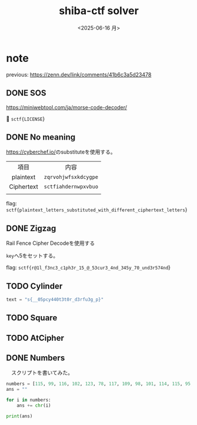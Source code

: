 #+TITLE: shiba-ctf solver
#+DATE: <2025-06-16 月>

* note

previous: [[https://zenn.dev/link/comments/41b6c3a5d23478]]

** COMMENT demo

#+begin_src python :results output
  print(ord('a'))
  print(chr(97))
#+end_src

#+RESULTS:
: 97
: a

** DONE SOS

[[https://miniwebtool.com/ja/morse-code-decoder/]]

🚩 src_text{sctf{LICENSE}}

** DONE No meaning

[[https://cyberchef.io/]]のsubstituteを使用する。

|    <c>     |             <c>              |
|    項目    |             内容             |
| plaintext  | src_text{zqrvohjwfsxkdcygpe} |
| Ciphertext | src_text{sctfiahdernwpxvbuo} |
|            |                              |

flag: src_text{sctf{plaintext_letters_substituted_with_different_ciphertext_letters}}

** DONE Zigzag

Rail Fence Cipher Decodeを使用する

src_text{key}へ5をセットする。

flag: src_text{sctf{r@1l_f3nc3_c1ph3r_15_@_53cur3_4nd_345y_70_und3r574nd}}

** TODO Cylinder

#+begin_src python :tangle solver/cylinder.py :results output
  text = "s{__05pcy440t3t0r_d3rfu3g_p}"
#+end_src

#+RESULTS:

** TODO Square

** TODO AtCipher

** DONE Numbers

　スクリプトを書いてみた。

#+begin_src python :results output
  numbers = [115, 99, 116, 102, 123, 78, 117, 109, 98, 101, 114, 115, 95, 97, 114, 101, 95, 97, 95, 99, 111, 109, 109, 111, 110, 95, 108, 97, 110, 103, 117, 97, 103, 101, 125]
  ans = ""

  for i in numbers:
      ans += chr(i)

  print(ans)
#+end_src

#+RESULTS:
: sctf{Numbers_are_a_common_language}

*** COMMENT with Rust

To use rust, we need toml...

#+begin_src rust
  use ascii_converter::*;

  fn main() {
      let numbers = vec![115, 99, 116, 102, 123, 78, 117, 109, 98, 101, 114, 115, 95, 97, 114, 101, 95, 97, 95, 99, 111, 109, 109, 111, 110, 95, 108, 97, 110, 103, 117, 97, 103, 101, 125];

      match decimals_to_string(&input){
  	Ok(num) => println!("* Output: {}", num),
  	Err(e) => println!("* Error: {}", e),
      };
  }
#+end_src

#+RESULTS:

